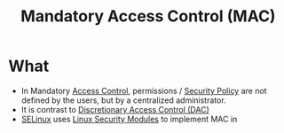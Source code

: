 :PROPERTIES:
:ID:       7256e571-0502-46f2-bf48-460705d82338
:END:
#+title: Mandatory Access Control (MAC)

* What
+ In Mandatory [[id:28da2f4e-4c40-4436-9a4d-e9b499f6ba01][Access Control]], permissions / [[id:21019586-ca97-4a8d-bcd8-788f565fc5eb][Security Policy]] are not defined by the users, but by a centralized administrator.
+ It is contrast to [[id:b5f8439c-4d3e-4826-8647-8cb41cafe86a][Discretionary Access Control (DAC)]]
+ [[id:9c636f9b-e2da-4e87-b515-5ed38dcbc68d][SELinux]] uses [[id:8bf2013b-2c1c-4124-bf68-eb712506e6e8][Linux Security Modules]] to implement MAC in
